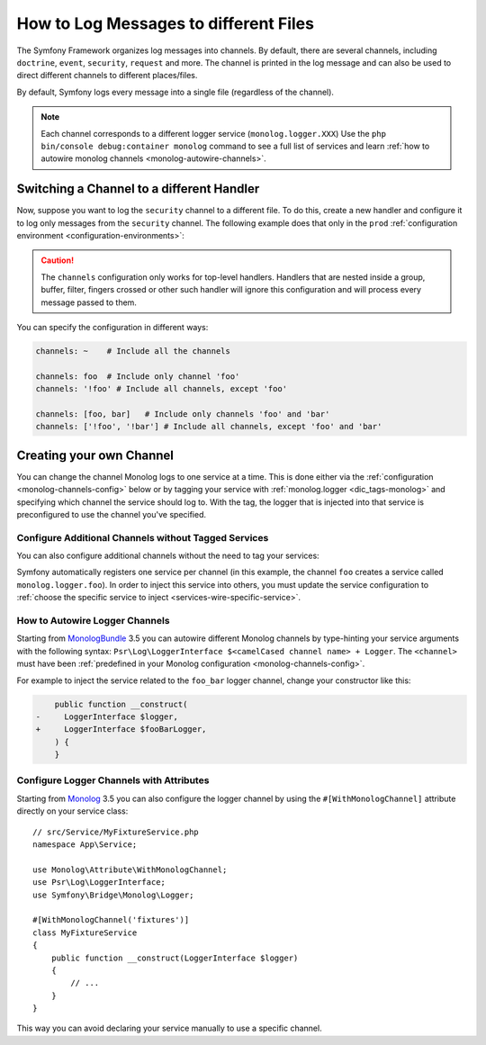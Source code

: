 How to Log Messages to different Files
======================================

The Symfony Framework organizes log messages into channels. By default, there
are several channels, including ``doctrine``, ``event``, ``security``, ``request``
and more. The channel is printed in the log message and can also be used
to direct different channels to different places/files.

By default, Symfony logs every message into a single file (regardless of
the channel).

.. note::

    Each channel corresponds to a different logger service (``monolog.logger.XXX``)
    Use the ``php bin/console debug:container monolog`` command to see a full
    list of services and learn :ref:`how to autowire monolog channels <monolog-autowire-channels>`.

.. _logging-channel-handler:

Switching a Channel to a different Handler
------------------------------------------

Now, suppose you want to log the ``security`` channel to a different file.
To do this, create a new handler and configure it to log only messages
from the ``security`` channel. The following example does that only in the
``prod`` :ref:`configuration environment <configuration-environments>`:

.. configuration-block::

    .. code-block:: yaml

        # config/packages/monolog.yaml
        when@prod:
            monolog:
                handlers:
                    security:
                        # log all messages (since debug is the lowest level)
                        level:    debug
                        type:     stream
                        path:     '%kernel.logs_dir%/security.log'
                        channels: [security]

                    # an example of *not* logging security channel messages for this handler
                    main:
                        # ...
                        # channels: ['!security']

    .. code-block:: xml

        <!-- config/packages/prod/monolog.xml-->
        <container xmlns="http://symfony.com/schema/dic/services"
            xmlns:xsi="http://www.w3.org/2001/XMLSchema-instance"
            xmlns:monolog="http://symfony.com/schema/dic/monolog"
            xsi:schemaLocation="http://symfony.com/schema/dic/services
                https://symfony.com/schema/dic/services/services-1.0.xsd
                http://symfony.com/schema/dic/monolog
                https://symfony.com/schema/dic/monolog/monolog-1.0.xsd">

            <when env="prod">
                <monolog:config>
                    <monolog:handler name="security" type="stream" path="%kernel.logs_dir%/security.log">
                        <monolog:channels>
                            <monolog:channel>security</monolog:channel>
                        </monolog:channels>
                    </monolog:handler>
                </monolog:config>
            </when>

                <monolog:handler name="main" type="stream" path="%kernel.logs_dir%/main.log">
                    <!-- ... -->
                    <monolog:channels>
                        <monolog:channel>!security</monolog:channel>
                    </monolog:channels>
                </monolog:handler>
            </monolog:config>
        </container>

    .. code-block:: php

        // config/packages/prod/monolog.php
        use Symfony\Component\DependencyInjection\Loader\Configurator\ContainerConfigurator;
        use Symfony\Config\MonologConfig;

        return static function (MonologConfig $monolog, ContainerConfigurator $container) {
            if ('prod' === $container->env()) {
                $monolog->handler('security')
                    ->type('stream')
                    ->path(param('kernel.logs_dir') . \DIRECTORY_SEPARATOR . 'security.log')
                    ->channels()->elements(['security']);

                $monolog->handler('main')
                     // ...

                    ->channels()->elements(['!security']);
            }
        };

.. caution::

    The ``channels`` configuration only works for top-level handlers. Handlers
    that are nested inside a group, buffer, filter, fingers crossed or other
    such handler will ignore this configuration and will process every message
    passed to them.

.. _yaml-specification:

You can specify the configuration in different ways:

.. code-block:: yaml

    channels: ~    # Include all the channels

    channels: foo  # Include only channel 'foo'
    channels: '!foo' # Include all channels, except 'foo'

    channels: [foo, bar]   # Include only channels 'foo' and 'bar'
    channels: ['!foo', '!bar'] # Include all channels, except 'foo' and 'bar'

Creating your own Channel
-------------------------

You can change the channel Monolog logs to one service at a time. This is done
either via the :ref:`configuration <monolog-channels-config>` below
or by tagging your service with :ref:`monolog.logger <dic_tags-monolog>` and
specifying which channel the service should log to. With the tag, the logger
that is injected into that service is preconfigured to use the channel you've
specified.

.. _monolog-channels-config:

Configure Additional Channels without Tagged Services
~~~~~~~~~~~~~~~~~~~~~~~~~~~~~~~~~~~~~~~~~~~~~~~~~~~~~

You can also configure additional channels without the need to tag your services:

.. configuration-block::

    .. code-block:: yaml

        # config/packages/monolog.yaml
        monolog:
            channels: ['foo', 'bar', 'foo_bar']

    .. code-block:: xml

        <!-- config/packages/monolog.xml -->
        <container xmlns="http://symfony.com/schema/dic/services"
            xmlns:xsi="http://www.w3.org/2001/XMLSchema-instance"
            xmlns:monolog="http://symfony.com/schema/dic/monolog"
            xsi:schemaLocation="http://symfony.com/schema/dic/services
                https://symfony.com/schema/dic/services/services-1.0.xsd
                http://symfony.com/schema/dic/monolog
                https://symfony.com/schema/dic/monolog/monolog-1.0.xsd">

            <monolog:config>
                <monolog:channel>foo</monolog:channel>
                <monolog:channel>bar</monolog:channel>
                <monolog:channel>foo_bar</monolog:channel>
            </monolog:config>
        </container>

    .. code-block:: php

        // config/packages/monolog.php
        use Symfony\Config\MonologConfig;

        return static function (MonologConfig $monolog): void {
            $monolog->channels(['foo', 'bar', 'foo_bar']);
        };

Symfony automatically registers one service per channel (in this example, the
channel ``foo`` creates a service called ``monolog.logger.foo``). In order to
inject this service into others, you must update the service configuration to
:ref:`choose the specific service to inject <services-wire-specific-service>`.

.. _monolog-autowire-channels:

How to Autowire Logger Channels
~~~~~~~~~~~~~~~~~~~~~~~~~~~~~~~

Starting from `MonologBundle`_ 3.5 you can autowire different Monolog channels
by type-hinting your service arguments with the following syntax:
``Psr\Log\LoggerInterface $<camelCased channel name> + Logger``. The ``<channel>``
must have been :ref:`predefined in your Monolog configuration <monolog-channels-config>`.

For example to inject the service related to the ``foo_bar`` logger channel,
change your constructor like this:

.. code-block:: diff

        public function __construct(
    -     LoggerInterface $logger,
    +     LoggerInterface $fooBarLogger,
        ) {
        }

Configure Logger Channels with Attributes
~~~~~~~~~~~~~~~~~~~~~~~~~~~~~~~~~~~~~~~~~

Starting from `Monolog`_ 3.5 you can also configure the logger channel
by using the ``#[WithMonologChannel]`` attribute directly on your service
class::

    // src/Service/MyFixtureService.php
    namespace App\Service;

    use Monolog\Attribute\WithMonologChannel;
    use Psr\Log\LoggerInterface;
    use Symfony\Bridge\Monolog\Logger;

    #[WithMonologChannel('fixtures')]
    class MyFixtureService
    {
        public function __construct(LoggerInterface $logger)
        {
            // ...
        }
    }

This way you can avoid declaring your service manually to use a specific
channel.

.. versionadded:: 3.5

    The ``#[WithMonologChannel]`` attribute was introduced in Monolog 3.5.0.

.. _`MonologBundle`: https://github.com/symfony/monolog-bundle
.. _`Monolog`: https://github.com/Seldaek/monolog
